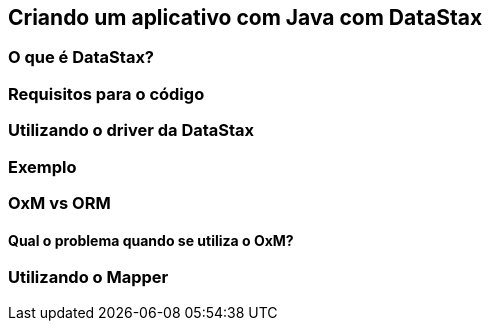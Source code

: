 
== Criando um aplicativo com Java com DataStax
=== O que é DataStax?
=== Requisitos para o código
=== Utilizando o driver da DataStax
=== Exemplo
=== OxM vs ORM
==== Qual o problema quando se utiliza o OxM?
=== Utilizando o Mapper